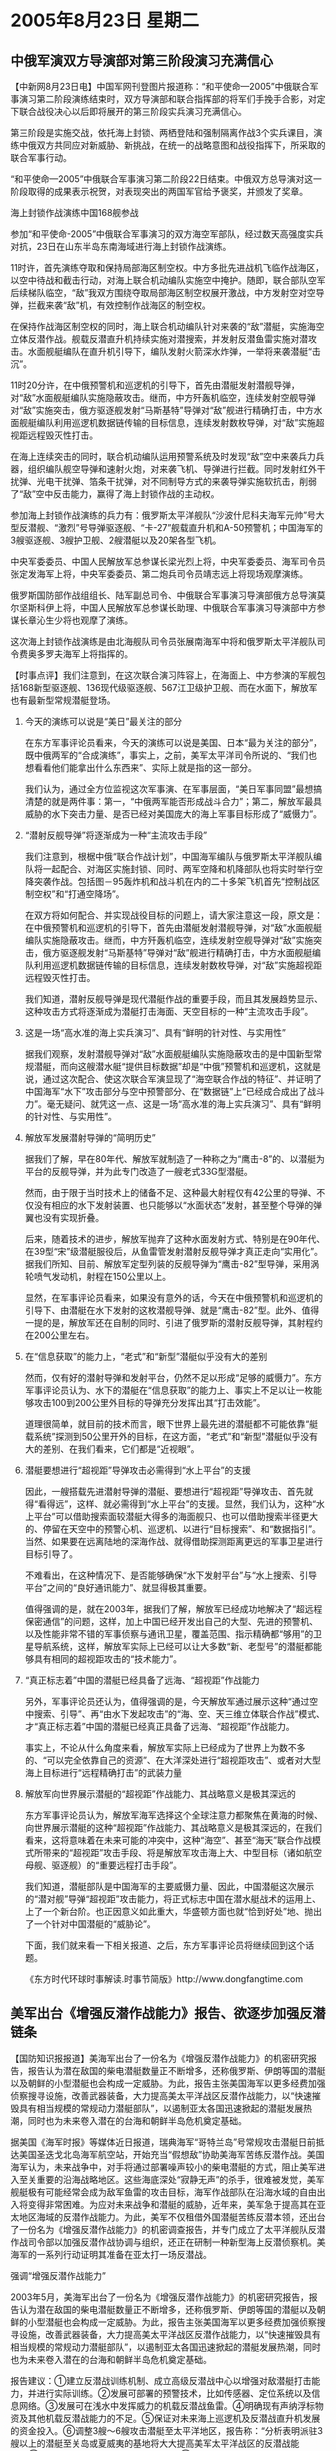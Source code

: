 # -*- org -*-

# Time-stamp: <2011-08-04 13:03:22 Thursday by ldw>

#+OPTIONS: ^:nil author:nil timestamp:nil creator:nil H:2

#+STARTUP: indent
* 2005年8月23日 星期二

** 中俄军演双方导演部对第三阶段演习充满信心


【中新网8月23日电】中国军网刊登图片报道称：“和平使命—2005”中俄联合军事演习第二阶段演练结束时，双方导演部和联合指挥部的将军们手挽手合影，对定下联合战役决心以后即将展开的第三阶段实兵演习充满信心。

第三阶段是实施交战，依托海上封锁、两栖登陆和强制隔离作战3个实兵课目，演练中俄双方共同应对新威胁、新挑战，在统一的战略意图和战役指挥下，所采取的联合军事行动。

“和平使命—2005”中俄联合军事演习第二阶段22日结束。中俄双方总导演对这一阶段取得的成果表示祝贺，对表现突出的两国军官给予褒奖，并颁发了奖章。


海上封锁作战演练中国168舰参战

参加“和平使命-2005”中俄联合军事演习的双方海空军部队，经过数天高强度实兵对抗，23日在山东半岛东南海域进行海上封锁作战演练。

11时许，首先演练夺取和保持局部海区制空权。中方多批先进战机飞临作战海区，以空中待战和截击行动，对海上联合机动编队实施空中掩护。随即，联合部队空军后续梯队临空，“敌”我双方围绕夺取局部海区制空权展开激战，中方发射空对空导弹，拦截来袭“敌”机，有效控制作战海区的制空权。

在保持作战海区制空权的同时，海上联合机动编队针对来袭的“敌”潜艇，实施海空立体反潜作战。舰载反潜直升机持续实施对潜搜索，并发射反潜鱼雷实施对潜攻击。水面舰艇编队在直升机引导下，编队发射火箭深水炸弹，一举将来袭潜艇“击沉”。

11时20分许，在中俄预警机和巡逻机的引导下，首先由潜艇发射潜舰导弹，对“敌”水面舰艇编队实施隐蔽攻击。继而，中方歼轰机临空，连续发射空舰导弹对“敌”实施突击，俄方驱逐舰发射“马斯基特”导弹对“敌”舰进行精确打击，中方水面舰艇编队利用巡逻机数据链传输的目标信息，连续发射数枚导弹，对“敌”实施超视距远程毁灭性打击。

在海上连续突击的同时，联合机动编队运用预警系统及时发现“敌”空中来袭兵力兵器，组织编队舰空导弹和速射火炮，对来袭飞机、导弹进行拦截。同时发射红外干扰弹、光电干扰弹、箔条干扰弹，对不同制导方式的来袭导弹实施软抗击，削弱了“敌”空中反击能力，赢得了海上封锁作战的主动权。

参加海上封锁作战演练的兵力有：俄罗斯太平洋舰队“沙波什尼科夫海军元帅”号大型反潜舰、“激烈”号导弹驱逐舰、“卡-27”舰载直升机和A-50预警机；中国海军的3艘驱逐舰、3艘护卫舰、2艘潜艇以及20架各型飞机。

中央军委委员、中国人民解放军总参谋长梁光烈上将，中央军委委员、海军司令员张定发海军上将，中央军委委员、第二炮兵司令员靖志远上将现场观摩演练。

俄罗斯国防部作战组组长、陆军副总司令、中俄联合军事演习导演部俄方总导演莫尔坚斯科伊上将，中国人民解放军总参谋长助理、中俄联合军事演习导演部中方参谋长章沁生少将也观摩了演练。

这次海上封锁作战演练是由北海舰队司令员张展南海军中将和俄罗斯太平洋舰队司令费奥多罗夫海军上将指挥的。



【时事点评】我们注意到，在这次联合演习阵容上，在海面上、中方参演的军舰包括168新型驱逐舰、136现代级驱逐舰、567江卫级护卫舰、而在水面下，解放军也有最新型常规潜艇登场。

*** 今天的演练可以说是“美日”最关注的部分

在东方军事评论员看来，今天的演练可以说是美国、日本“最为关注的部分”，既中俄两军的“合成演练”，事实上，之前，美军太平洋司令所说的、“我们也想看看他们能拿出什么东西来”、实际上就是指的这一部分。

我们认为，通过全方位监视这次军事演、在军事层面，“美日军事同盟”最想搞清楚的就是两件事：第一，“中俄两军能否形成战斗合力”；第二，解放军最具威胁的水下突击力量、是否已经对美国庞大的海上军事目标形成了“威慑力”。


*** “潜射反舰导弹”将逐渐成为一种“主流攻击手段”

我们注意到，根椐中俄“联合作战计划”，中国海军编队与俄罗斯太平洋舰队编队将一起配合、对海区实施封锁、同时、两军空降和机降部队也将实时举行空降突袭作战。包括图－95轰炸机和战斗机在内的二十多架飞机首先“控制战区制空权”和“打通空降场”。

在双方将如何配合、并实现战役目标的问题上，请大家注意这一段，原文是：在中俄预警机和巡逻机的引导下，首先由潜艇发射潜舰导弹，对“敌”水面舰艇编队实施隐蔽攻击。继而，中方歼轰机临空，连续发射空舰导弹对“敌”实施突击，俄方驱逐舰发射“马斯基特”导弹对“敌”舰进行精确打击，中方水面舰艇编队利用巡逻机数据链传输的目标信息，连续发射数枚导弹，对“敌”实施超视距远程毁灭性打击。

我们知道，潜射反舰导弹是现代潜艇作战的重要手段，而且其发展趋势显示、这种攻击方式将逐渐成为潜艇打击海面、天空目标的一种“主流攻击手段”。


*** 这是一场“高水准的海上实兵演习”、具有“鲜明的针对性、与实用性”

据我们观察，发射潜舰导弹对“敌”水面舰艇编队实施隐蔽攻击的是中国新型常规潜艇，而向这艘潜水艇“提供目标数据”却是“中俄”预警机和巡逻机，这就是说，通过这次配合、使这次联合军演显现了“海空联合作战的特征”、并证明了中国海军“水下”攻击部分与空中预警部分、在“数据链”上“已经成合成出了战斗力”。毫无疑问、就凭这一点、这是一场“高水准的海上实兵演习”、具有“鲜明的针对性、与实用性”。


*** 解放军发展潜射导弹的“简明历史”

据我们了解，早在80年代、解放军就制造了一种称之为“鹰击-8”的、以潜艇为平台的反舰导弹，并为此专门改造了一艘老式33G型潜艇。

然而，由于限于当时技术上的储备不足、这种最大射程仅有42公里的导弹、不仅没有相应的水下发射装置、也只能够以“水面状态”发射，甚至整个导弹的弹翼也没有实现折叠。

后来，随着技术的进步，解放军抛弃了这种水面发射方式、特别是在90年代、在39型“宋”级潜艇服役后，从鱼雷管发射潜射反舰导弹才真正走向“实用化”。据我们所知、目前、解放军定型列装的反舰导弹为“鹰击-82”型导弹，采用涡轮喷气发动机，射程在150公里以上。

显然，在军事评论员看来，如果没有意外的话，今天在中俄预警机和巡逻机的引导下、由潜艇在水下发射的这枚潜舰导弹、就是“鹰击-82”型。此外、值得一提的是，解放军还在自制的同时、引进了俄罗斯的潜射反舰导弹，其射程约在200公里左右。


*** 在“信息获取”的能力上，“老式”和“新型”潜艇似乎没有大的差别


然而，仅有好的潜射导弹和发射平台，仍然不足以形成“足够的威慑力”。东方军事评论员认为、水下的潜艇在“信息获取”的能力上、事实上不足以让一枚能够攻击100到200公里外目标的导弹充分发挥出其“打击效能”。

道理很简单，就目前的技术而言，眼下世界上最先进的潜艇都不可能依靠“艇载系统”探测到50公里开外的目标，在这方面，“老式”和“新型”潜艇似乎没有大的差别、在我们看来，它们都是“近视眼”。


*** 潜艇要想进行“超视距”导弹攻击必需得到“水上平台”的支援

因此，一艘搭载先进潜射导弹的潜艇、要想进行“超视距”导弹攻击、首先就得“看得远”，这样、就必需得到“水上平台”的支援。显然，我们认为，这种“水上平台”可以借助搜索面较潜艇大得多的海面舰只、也可以借助搜索半径更大的、停留在天空中的预警心机、巡逻机、以进行“目标搜索”、和“数据指引”。当然、如果要在远离陆地的深海作战、就得借助探测距离更远的军事卫星进行目标引导了。

不难看出，在这种情况下、是否能够确保“水下发射平台”与“水上搜索、引导平台”之间的“良好通讯能力”、就显得极其重要。

值得强调的是，就在2003年，据我们了解，解放军已经成功地解决了“超远程保密通信”的问题，这样，加上中国已经开发出自己的大型、先进的预警机、以及性能非常不错的军事侦察与通讯卫星，覆盖范围、指示精确都“够用”的卫星导航系统，这样，解放军实际上已经可以让大多数“新、老型号”的潜艇都能够具有相同的超视距攻击的“技术能力”。

*** “真正标志着”中国的潜艇已经具备了远海、“超视距”作战能力

另外，军事评论员还认为，值得强调的是，今天解放军通过展示这种“通过空中搜索、引导”、再“由水下发起攻击”的“海、空、天三维立体联合作战”模式、才“真正标志着”中国的潜艇已经真正具备了远海、“超视距”作战能力。

事实上，不论从什么角度来看，解放军实际上已经成为了世界上为数不多的、“可以完全依靠自己的资源”、在大洋深处进行“超视距攻击”、或者对大型海上目标进行“远程精确打击”的武装力量


*** 解放军向世界展示潜艇的“超视距”作战能力、其战略意义是极其深远的

东方军事评论员认为，解放军海军选择这个全球注意力都聚焦在黄海的时候、向世界展示潜艇的这种“超视距”作战能力、其战略意义是极其深远的，在我们看来，这将意味着在未来可能的冲突中，这种“海空”、甚至“海天”联合作战模式所带来的“超视距”攻击手段、将是解放军攻击海上大、中型目标（诸如航空母舰、驱逐舰）的“重要远程打击手段”。

我们知道，潜艇部队是中国海军的主要威慑力量、因此，中国潜艇这次展示的“潜对舰”导弹“超视距”攻击能力，将正式标志中国在潜水艇战术的运用上、上了一个新台阶。也正因意义如此重大，华盛顿方面也就“恰到好处”地、抛出了一个针对中国潜艇的“威胁论”。

下面，我们就来看一下相关报道、之后，东方军事评论员将继续回到这个话题。



《东方时代环球时事解读.时事节简版》http://www.dongfangtime.com


** 美军出台《增强反潜作战能力》报告、欲逐步加强反潜链条


【国防知识报报道】美海军出台了一份名为《增强反潜作战能力》的机密研究报告，报告认为潜在敌国的柴电潜艇数量正不断增多，还称俄罗斯、伊朗等国的潜艇以及朝鲜的小型潜艇也会构成一定威胁。为此，报告主张美国海军以更多经费加强侦察搜寻设施，改善武器装备，大力提高美太平洋战区反潜作战能力，以“快速摧毁具有相当规模的常规动力潜艇部队”，以遏制亚太各国迅速掀起的潜艇发展热潮，同时也为未来卷入潜在的台海和朝鲜半岛危机奠定基础。

据美国《海军时报》等媒体近日报道，瑞典海军“哥特兰岛”号常规攻击潜艇日前抵达美国圣迭戈北岛海军航空站，开始充当“假想敌”协助美海军苦练反潜作战。美国海军认为，未来战争中，对手将通过部署噪声较小的柴电潜艇的方式，阻止美军进入至关重要的沿海战略地区。这些海底深处“寂静无声”的杀手，很难被发觉，美军舰艇极有可能经常会成为敌军鱼雷的攻击目标，海军作战部队在沿海水域的自由出入将变得非常困难。为应对未来战争和潜艇的威胁，近年来，美军急于提高其在亚太地区海域的反潜作战能力。为此，美军不仅租借外国潜艇苦练反潜本领，还出台了一份名为《增强反潜作战能力》的机密调查报告，并专门成立了太平洋舰队反潜作战司令部以加强反潜作战协调与组织，还正在研制一种新型海上反潜侦察机。美海军的一系列行动证明其准备在亚太打一场反潜战。


强调“增强反潜作战能力”

2003年5月，美海军出台了一份名为《增强反潜作战能力》的机密研究报告，报告认为潜在敌国的柴电潜艇数量正不断增多，还称俄罗斯、伊朗等国的潜艇以及朝鲜的小型潜艇也会构成一定威胁。为此，报告主张美国海军以更多经费加强侦察搜寻设施，改善武器装备，大力提高美太平洋战区反潜作战能力，以“快速摧毁具有相当规模的常规动力潜艇部队”，以遏制亚太各国迅速掀起的潜艇发展热潮，同时也为未来卷入潜在的台海和朝鲜半岛危机奠定基础。

报告建议：①建立反潜战训练机制、成立高级反潜战中心以增强对敌潜艇打击能力，并进行实际训练。②发展可部署的预警技术，比如传感器、定位系统以及信息网络。③发展可在浅水中发挥威力的机载反潜战鱼雷。④明确现有声纳浮标物资及其他机载反潜战能力的不足。⑤保证对未来海上巡逻机及反潜战直升机发展的资金投入。⑥调整3艘～6艘攻击潜艇至太平洋地区，报告称：“分析表明派驻3艘以上的潜艇至关岛或夏威夷的基地将大大提高美军太平洋战区的反潜战能力。”⑦在美国东西海岸发展浅水测试地带。⑧派遣25艘具备反潜作战能力的濒海作战舰（目前正在生产中）至太平洋地区。

成立反潜战司令部

2004年4月8日，美海军太平洋舰队在圣迭戈成立了舰队反潜战司令部，主要负责反潜作战，全面筹划反潜力量。这一新的作战司令部使命包括集成先进的反潜作战网络、建立反潜作战条令、探索作战概念、负责反潜战训练并辅助海军领导人制定反潜战策略，为联合反潜作战及训练设定统一的标准，确保美军与盟军安全进出战区，能够在海上形成一道防护网，为在舰队转型的同时保持反潜战的作战效率。


美国P-3反潜机

具体来说，舰队反潜战司令部执行的任务将逐渐增加，主要集中在5个反潜战领域：通过高水平的舰队反潜战训练提高海军反潜战能力；在战区、作战小组、单艘舰船、潜艇及飞行中队等各个层级上对作战能力进行评估；协调每个学员反潜战训练的改进和训练资源；鼓励创新，并加快获选的新的反潜战技术和训练方法的交付过程；提高战区水下作战能力。美太平洋舰队官员指出，目前，太平洋舰队辖区大，反潜力量过于分散，Ｐ－3Ｃ反潜机大多已过不惑之年，若不全面筹划反潜力量，将空中、水面与水下反潜力量联合起来，太平洋舰队则难以应对亚太地区潜艇数量增多而带来的潜在威胁。美海军作战部长克拉克上将表示，海军应能保证联合部队从海上向内陆目标迅速接近，而近岸环境下的战场空间控制对海军这一能力的体现至关重要。在该关键地区，未来高效反潜战要求的将不仅仅是先进的技术和新的思路，更要求先进网络和传感器的高度集成、新的作战概念和舰队反潜战训练。舰队反潜战司令部由一名海军将级军官领导，作为第三梯队司令官受美海军舰队司令部司令管辖。舰队反潜战司令部的创立和初始运作将由美太平洋舰队司令负责。

更新作战理念

美海军舰队反潜战司令部成立后，积极研究制订了新反潜作战方案，以对抗柴电潜艇。今年3月美国海军反潜作战部队指挥官约希哈拉上校宣布，美国海军研究、制订一种全新方法，突破潜艇海底封锁，弥补美军现行反潜作战战术中的不足。2004年12月出台的全新“作战概念”已于2005年初得到了美国海军作战部长克拉克上将的批准，开始实施，舰艇指挥官将于近期开始接受培训，学习对抗敌方柴电潜艇、突破海底封锁、迅速进入沿海战区的非传统战术。克拉克上将认为全新反潜作战概念与指导反潜战的传统方法有明显的区别，新作战概念的制订是一个明显的进步，是冷战以来美国海军第一部旨在发展反潜战术和技术的指导性文献。全新反潜作战概念的核心是在未来武装冲突中，美军指挥官将通过部署在沿海战略地区的小型传感器网络，及时得到关于敌方潜艇可能部署位置的更加准确的情报，在进入相应水域前能够及时掌握敌方潜艇兵力部署情况，迅速抢占先机，夺取制海权。现在，美军舰艇无法及时得到这类情报，通常使用对可疑区域实施密集火力侦察的方式防护敌方潜艇攻击。这种防御姿态造成了美国舰艇的机动困难，很难顺利进入特殊战区，特别是未来可能发生战事的沿海战略水域。此次通过的全新作战概念采取“进攻态势”，要求美军舰艇迅速反应，在敌方有机会部署潜艇之前，快速进入斗争区域，击退敌方进攻。

负责作战行动的美国海军作战部副部长纳斯曼上将表示，对美国海军来说，全新反潜作战概念中快速反应设想是史无前例的，先前，美国海军并不是特别重视反潜作战，视反潜战为“非常缓慢的战事”，不屑一顾。纳斯曼上将认为，对美国海军指挥官来说，在与敌方潜艇对抗时，最大的挑战是如何掌握机敏的战术和迅速获取情报的能力。在反潜行动中，美军不能仅仅依靠潜艇、水面舰艇和飞机，还需要各种水上和空中传感器，及时搜集情报，提供完整的战场空间态势图，实时向各舰艇指挥官通报。

美军反潜部队指挥官约希哈拉上校指出，新作战概念规定要尽量缩短反应时间，争取从先前的数月缩短到数日，成功实施这一概念的关键在于具体背景下迅速掌握主动权的能力，确保美军控制未来战斗空间，总之，是保障迅速进入某个区域并对其进行控制的能力。约希哈拉上校宣布：“先前的战略是建立在磨擦基础上的。我们过去试图更多的杀死他们，以避免自己被他们杀死。现在的新概念认为，我们没必要一定要消灭？敌方？潜艇，我们只是要保障在能够让我们感到满意的环境中行动。”非传统反潜战术主要是为未来战争设计的，广泛采用一些最基本的战斗原则：诱骗和欺诈、信息战、心理战。非传统反潜战术主要用于解决一个基本问题：如何影响敌军行动以迅速进入作战区域完成我们的使命？约希哈拉上校表示，海军领导人确信这一战略将会非常有效，因为它考虑到了实战经验和舰队指挥官的需求，是由军事专家在分析现实情况、准确预测未来战斗局势的基础上制订的。总部设在圣迭戈海军基地的反潜作战司令部，负责搜集各舰队信息，了解各舰队在填补能力缺口时的需求，保障指挥官优先权的满足。如果不能提供这种支持，无法满足舰队需要，新作战概念可能就会被舰队指挥官们否决。

现在美国正为提高反潜作战能力加紧忙活着，但是目前美军能否快速提高反潜作战能力还面临的一些困难。首先是一体化指挥控制网的建设问题，如果美国海军和其他部队不能部署和发展完善的指挥控制网的话，是无法达到既定目标的。五角大楼虽已斥资数十亿美元发展军事高科技通信，却没有重视能与所有军事装备实现一体化联接的联合指挥控制网的建设，目前距离把所有装备都联接在一起的能力还有很大的差距。其次，海军非常需要能自动处理情报的传感器，但可能不会有足够的带宽保障向陆上或海上？舰艇？人工控制的工作站实时传输大量数据，这对技术人员来说是个非常严峻的挑战。第三，为满足未来反潜作战的需要，必须研制和装备制导精确度更高的高速攻击鱼雷和其他新型武器。据悉，为保证上述问题及时得到解决，美国海军反潜部队计划与军工企业密切配合，经常向后者提出较为广泛的技术装备要求，保障反潜作战能力的全面实施。

积极研制新一代反潜机

据美国《每日防务》4月1日报道，美海军会在5月份对新一代ＭＨ－60Ｒ反潜直升机的机载武器系统进行作战评估。该武器系统由洛克希德·马丁公司研制。美海军将在今年12月份接收首批4架ＭＨ－60Ｒ。ＭＨ－60Ｒ飞机由联合技术公司的分公司西科尔斯基公司制造，将取代美海军所有的ＳＨ－60Ｂ和ＳＨ－60Ｆ直升机。ＭＨ－60Ｒ集ＳＨ－60Ｂ和ＳＨ－60Ｆ的功能于一身，并在系统功能上作了更大的改进，例如改进了ＡＰＳ－147雷达、电子侦察系统和ＡＮ／ＡＱＳ－22反潜战系统。ＭＨ－60Ｒ飞机有望到2006年2月进入批产阶段。美海军计划采购254架ＭＨ－60Ｒ。对ＡＰＳ－147雷达的改进包括新增了逆合成孔径雷达，能够提供目标识别、长度测量等功能，并可存储图像留作进一步分析使用。对该雷达的其他改进还包括潜望镜探测、任务预规划和数据融合。ＡＬＱ－210的改进包括拓展了工作频率，提高了系统的方位角精度和敏感度。ＡＮ／ＡＱＳ－22的改进包括提高了目标探测与定位的信号处理能力以及水声任务计划能力。美海军试验工作队已于2月15日完成了技术评估，在5月1日开始阶段性的里程碑评估。在技术评估期间，美海军ＨＸ－21和ＶＸ－1试验中队同时对所有机载武器分系统的使用和开发性能进行了测试，重点测试了多功能雷达、电子侦察系统与雷达告警接收机、机载吊放式声纳与音响设备和数据融合的性能等。

此外，6月22日日本广播协会电视台报道，美军的4艘新型潜艇将于近期建成，美国计划今后至少将其中的2艘部署到太平洋地区。这种被称为ＳＳＧＮ的新型潜艇可以搭载相当于4艘导弹巡洋舰规模的154枚战斧巡航导弹，而且配备有可秘密护送特种部队登陆的小型潜艇。据美国海军当局人士透露，第一艘新型潜艇将于今年秋天建成，通过试航后，4艘中至少2艘将在2007年正式部署到亚太地区，以参加该地区的作战行动。报道称，这批新型潜艇将以关岛等为据点，监视中国和朝鲜半岛的局势。美军还准备向其太平洋司令部辖区增派78架海上巡逻机，以大幅提高海军对抗中国等国常规柴电潜艇的能力。

租借潜艇“假想敌”陪练提高反潜

英国《简氏防务周刊》报道称，瑞典皇家海军Ａ－19级潜艇“哥特兰岛”号在今年5月底由一艘重型驳船运载从瑞典出发，6月28日到达加利福尼亚州圣迭戈北岛海军基地加入到美海军第11潜艇中队。这份连艇带人年费用高达1750万美元的租借协议是在瑞典国防物资管理局和美国之间签订的。“哥特兰岛”号将驻扎在美国，将继续挂瑞典国旗，其上的艇员和岸基保障特遣分队（包括技术人员和备用艇员）都是瑞典人，美方人员将登艇进行观察和协调。在该艇出发前，它在考库姆公司进行了一次维修，主要包括给该艇安装一套新型卫星通信系统、改进空调系统、增加淡水产生装置和一套商用海上通信设备的应急电源。“哥特兰岛”号攻击潜艇指挥官维斯塔丝表示，“哥特兰岛”号攻击潜艇和艇上作战人员是分开抵达美海军航空站，作战人员目前已经做好战备准备，随时可执行出海作战任务。对于“哥特兰岛”号攻击潜艇来说，此次也是其首次部署到太平洋海域执行军事任务，这攻击潜艇的艇员编制为33人，此次赴美参演军事任务的瑞典海军有30人，其中包括19名军官和11名士兵。

根据美海军制定的计划，“哥特兰岛”号攻击潜艇将在美海军反潜作战训练中扮演敌军部队的角色，作战任务为对抗美海军航母打击大队和远征打击大队、空中巡逻部队以及其他部队。在长达一年的租借期内“哥特兰岛”号将会频繁地与美海军展开反潜练习，除去休整与补给的时间外，一年之中将有160天的训练时间。也就是说，瑞典潜艇一年之中有近1／2的时间当美军陪练，要扮演随时袭击美军的“敌人”。

瑞典的潜艇制造技术世界一流。此次美海军租借的“哥特兰岛”潜艇是目前世界常规潜艇家族中的佼佼者。瑞典海军“哥特兰岛”级常规潜艇首艇“哥特兰岛”号于1992年11月开工建造，1995年2月下水，1996年4月服役。该级艇长60．4米，宽6．2米，吃水5．6米，水上排水量1240吨，水下排水量1490吨，水上航速10节，水下航速20节，水下继航能力336小时／6节，下潜深度200米。装备4具533毫米和2具400毫米鱼雷发射管，共携带雷弹18枚。此外，还装备了可携带水雷的外挂装置，可带水雷22枚。瑞典海军共装备了三艘该级潜艇，即“哥特兰岛”号、“乌普兰”号及“霍尔兰”号。“哥特兰”潜艇最引人注目的地方就是装备了不依赖空气动力装置？ＡＩＰ？，极大地增强了潜艇的隐蔽性。一般来说，常规潜艇在航行时需要定期上浮，用消耗空气的柴油发电机为电池充电，因此很容易被敌方的雷达与声纳探测到。但采用ＡＩＰ技术的“哥特兰岛”潜艇却可以在水下航行时为蓄电池充电，能在水下连续航行数周，从而大大降低了暴露的几率，同时噪声也大为降低。此外，该潜艇为长水滴外形，经过了多次流体动力学试验，具有航行阻力小、噪声低的特点，还具有良好的稳定性和操纵性能。目前在常规潜艇中，只有同样装备有ＡＩＰ的俄罗斯“阿穆尔”级潜艇能与之媲美。


美国海军海狼级核动力攻击潜艇

国际分析人士亦指出，瑞典海军“哥特兰岛”号攻击潜艇之所以被美海军选择为“假想敌”陪练反潜，原因就在于该潜艇拥有独特的ＡＩＰ推进系统。目前美军虽然拥有强大的核潜艇部队，速度和马力都比柴油引擎潜艇好，但潜艇的攻击对抗活动是从在海水中确认对方位置开始，而新式柴油潜艇引擎相当安静，因此美军将其视为重要威胁。而且一直以来，美海军进行的反潜训练都是用美军自己的潜艇充当“敌方”，即使在与盟国的反潜作战演习中，也一般围绕协同作战、敌我识别等课目展开，假想敌的扮演者仍是美军自己。由于目前美海军中已没有常规潜艇服役，美海军只能用体积庞大的核潜艇代替小型常规潜艇训练，加之演练中的“敌我”双方都比较熟悉各自的战术战法，因此美军每次的反潜作战演练看似效果不错，但实际上只是“捉迷藏”游戏的翻版。美国大西洋舰队潜水艇部队指挥官唐纳德中将高度赞扬了瑞典潜艇的性能，认为这一租借活动将大大地提高美海军的反潜能力。

美军担心来自亚太地区的威胁

随着美军战略重心转向亚洲，美国越来越担心来自亚太地区的海洋下面的“威胁”。亚太地区水域广阔、岛屿众多，造价低廉、隐蔽性能好、威胁力大，能执行海上封锁、侦察监视、水下袭击、特种作战等多种任务的潜艇受到各国的青睐，成为近年来各国军备力量建设中的重中之重。据美国军事专家估计，亚太水下有近100艘潜艇在秘密活动。目前世界各国的潜艇加起来才700余艘，其中还包括在建未下水的。据美国媒体称，在东南亚，印尼拥有6艘潜艇，而且今后还打算购买与研制20艘潜艇。新加坡和越南也早已迈入潜艇国家之列，新加坡海军目前拥有4艘“海蛇”级潜艇。马来西亚从法国和西班牙订购了2艘常规潜艇。另外泰国准备外购或租用潜艇，菲律宾也计划引进该国历史上首艘潜艇。预计到2010年，仅东盟国家就将至少拥有20艘常规动力潜艇。在东亚，一向神秘的朝鲜潜艇部队被美军认为是其对抗美军的撒手锏。据美国媒体公布的资料称，朝鲜潜艇分别部署在日本海和黄海，其中以日本海居多。美军认为，这对其海军构成了不容忽视的威慑。另外，美国的老对手俄罗斯也有30多艘潜艇，且目前还正大力加强潜艇部队建设，研制更加隐蔽、机动速度更快与打击力更强的战略核潜艇与常规潜艇。关于中国的潜艇，西方军事观察家一直认为这是一支不可忽视的水下力量。

美国海军认为，未来战争中，对手将通过部署噪声较小的柴电潜艇的方式，阻止美军进入至关重要的沿海战略地区。这些海底深处“寂静无声”的杀手，很难被发觉，美军舰艇极有可能经常会成为敌军鱼雷的攻击目标，海军作战部队在沿海水域的自由出入将变得非常困难。因此，美军越来越担心潜艇对其构成的潜在威胁。

美国海军官马克·爱德华海军少将称，由于太平洋地区各国拥有的潜艇数量众多，且其中有196艘的所有者不是美国的盟国，美国及盟国海军必须针对它们进行训练，了解其性能特点，找到对付它们的办法。美国海军前太平洋舰队司令法戈则表示：“世界正在改变，重心已经转移到亚太地区。该地区应是美海军未来主力所在，但美军在亚太地区的潜艇只有23艘，远不及该地区的其他国家潜艇的数目。”


美国海军反潜战专家斯蒂文斯上校指出，大部分常规潜艇，特别是噪声很低的潜艇，无法被装配在美国海军核潜艇和水面战舰上的传统声纳设备所发现，主要原因在于现代化柴电潜艇都有比较先进的推进系统，能在水下安静地行驶，同时还采用隐形技术，铺设吸波涂层。另外，仅靠技术装备还是无法保障获得决定性的优势，精巧的战术和有针对性的严格训练肯定能弥补落后技术装备的不足。斯蒂文斯上校表示：“我们不能轻视旧潜艇，哪怕是20年或30年以前的，它们也可能成为我们强有力的对手，许多事情取决于他们的人员训练和军事学说。一艘技术装备水平低的旧潜艇，如果拥有非常有竞争力的乘员，可能会比那些装备最为先进但人员训练水平和意志较差的最新型潜艇强大，构成一个更大的潜在威胁。”

可以看出，亚太各国目前积极发展潜艇，而美国军方要“增强反潜作战能力”，这显然是“先发制人”的一步棋，是“先发制人”军事战略的又一具体体现。




【时事点评】首先，我们之所以将此文“全文转载”，就在于这篇文章非常全面地描述了美军的心态，即在面对各国、特别是中国日益加强水下攻击力量的时候，明显地在为其不可一世的航空母舰战斗群“担着惊、受着怕”。

然而，我们也注意到，对这种具体的威胁，负责作战行动的美国海军作战部副部长纳斯曼上将表示，对美国海军来说，全新反潜作战概念中快速反应设想是史无前例的，并认为“先前，美国海军并不是特别重视反潜作战，视反潜战为“非常缓慢的战事”，不屑一顾”。


*** 美军“反潜”、从来都是“只怕做不到、而不怕想不到”何来的“不屑一顾”之说？

对此，军事评论员认为，美军海军作战部的这位军事高官、之所以说出“不屑一顾”的大话来、恐怕是心中又在“泛酸”。根据我们的观察，恰恰相反，由于前苏联对美国海军航空母舰最大的威胁就来自水下、因此，美国海军也一直将“反潜”列入其作战目标的“重中之重”，在与前苏联的角力中、再加上欧盟、中国、日本、印度的水下力量也在日益增强，都对美军海上航空母舰群构成重大威胁，华盛顿的决策层从来就没有放松对美国盟友的“看管”，而在防备这些军事强权的过程中、美国海军在“追求其反潜能力”方面，“一直在努力地追求最好”，从来都是“只怕做不到、而不怕想不到”、又何来的“不屑一顾”之说？


*** 美军高官对“反潜”“不屑一顾”的真正原因

东方军事评论员看来，这位说“大话”的美国海军作战部副部长纳斯曼上将对“反潜”“不屑一顾”的真正原因，其实在他这句话中已经“不小心地”给“点破了”，这就是，以今天的军事技术而言，“反潜战”对任何一个国家而言，的确为“非常缓慢的战事”。


因此，为了改变“不屑一顾”的军事指导思想，我们注意到、美军约希哈拉上校宣布：“先前的战略是建立在磨擦基础上的。我们过去试图更多的杀死他们，以避免自己被他们杀死。现在的新概念认为，我们没必要一定要消灭？敌方？潜艇，我们只是要保障在能够让我们感到满意的环境中行动。”

另外，在东方军事评论员看来，按美军的这种战术设想，即要保障美军“能够在他们感到满意的环境中行动”、美军计划依靠所谓“非传统反潜战术”、而这种“非传统反潜战术”将主要用于解决一个“基本问题”：如何影响敌军行动以迅速进入作战区域完成我们的使命？


*** 美军准备冒着遭遇“潜艇打击力量”的风险、而进入的“至关重要的沿海战略地区”、只能是台海

那么，美军准备进入到哪些作战区域呢？请注意这一段，原文是：美国海军认为，未来战争中，对手将通过部署噪声较小的柴电潜艇的方式，阻止美军进入至关重要的沿海战略地区。

显然，傻瓜都看得出来，美军准备冒着遭遇“潜艇打击力量”的风险、而进入的“至关重要的沿海战略地区”、似乎只能是台海附近，也有这个地方、才符合美军对未来战争的设想中的“两要素”，第一，美军必须冒遭到军事打击的巨大风险，显然，看看这个世界，能让美军如此小心的军事力量、只有俄罗斯、中国、欧盟、印度这几家；而美军一直叫嚣着要进入的所谓“至关重要的沿海战略地区”、似乎就只有台海这一处了。如此一来，解放军才是美军眼中的“敌人”、才是美军急于反潜的对象，这一点也就不言自明了。


*** 美海军未卜先知“预测出”自己在进入台海时“可能陷入处境”

有意思的是，按中国军方加快发展水下攻击力量、和远程精确打击力量的初衷、也不在于“杀死他们（美军）”、也在于“如何影响敌军行动以迅速进入作战区域、以完成我们的使命”。在我们看来，就这点而言，“中美”双方似乎有点“英雄所见略同”。

再者，东方军事评论员注意到、约希哈拉上校似乎非常“确信这一非传统战术将会非常有效”，理由是“它考虑到了实战经验和舰队指挥官的需求，是由军事专家在分析现实情况、准确预测未来战斗局势的基础上制订的”。


显然，在我们看来，就中美两军在台海附近的对峙而言，在预测“未来的战斗局势”的时候、美国海军已经未卜先知地预测出了自己在进入台海时“可能陷入处境”，请大家注意这一段，原文是：在“未来战争中，对手将通过部署噪声较小的柴电潜艇的方式，阻止美军进入至关重要的沿海战略地区”。而这些海底深处“寂静无声”的杀手，很难被发觉，美军舰艇极有可能经常会成为敌军鱼雷的攻击目标，海军作战部队在沿海水域的自由出入将变得非常困难。因此，美军越来越担心中国潜艇对其构成的潜在威胁。


*** 没有将中国常规潜艇携带的“水下超视距”打击手段考虑在内

不难看出，“美军的预测”似乎“只是在担心”会受到鱼雷的攻击、而没有将解放军今天展示的这种具有先进的推进系统，能在水下安静地行驶、“在浅海海域内比核潜艇灵活得多”的、中国新型常规潜艇携带的潜射导弹、这种“水下超视距”打击手段考虑在内。


*** 一艘能水下发射反舰导弹的攻击型潜艇，将造成敌方反潜力量的“极大负担”

在我们看来，一艘能水下发射反舰导弹的攻击型潜艇，将造成敌方反潜力量的“极大负担”。据相关资料估算、要找寻、并有效阻止这样一艘潜艇的攻击，保护已方的重要目标，一架反潜机“需要警戒的范围”至少比搜寻一艘仅携带普通鱼雷的攻击潜艇、要增加近200倍，而要“警戒”重要目标所处的整个海区、其花费的时间要增加近30倍。

因此、军事评论员认为，如果解放军海军在战术上强调“潜艇群”的作战方式，那么，这将更加使得敌方反潜机需要警戒的海区范围将“成几何级数增长”。


*** 美日”监视力量这次“最为尽心的部分”

另外，军事评论员认为，还有一点值得观察：即，在为这次发射潜射导弹的中国潜艇提供“目标数据”的过程中、俄罗斯军方到底扮演了何种角色还“有待考证”、假如俄罗斯的空中预警机和巡逻机也参与了“战场信息收集与引导攻击”的整个过程，那么，这将标志着中俄两军在“战场信息共享”方面已经取得某种突破。

据说，为全程跟踪监视中俄两国军演，太平洋的美军早已进入“临战侦测”状态，并已形成了从空间到水下“六位一体”的全方位、多渠道、立体侦察监视系统、而日本的侦察系统也是早已就位、瞪大眼睛盯着中俄将拿出什么东西。

显然，这方面的进展正是“美日军事同盟”最为关注的地方、考证“这种可能性”、以及“中俄信息共享到了何种程度”的工作、也是“美日”监视力量这次“最为尽心的部分”。


*** 美国人也清楚，在多种攻击手段面前、航空母舰是一副飘在海上的“活棺材”

显然，在军事评论员看来，美国人也清楚，航空母舰战斗群对付那些没有什么打击力量的小国、弱国绝对是“见谁灭谁”、然而，要恫吓欧盟、俄罗斯、中国、印度这些具战略纵深的“潜在威胁”、且具多种攻击航空母舰手段、特别是远程打击力量、水下攻击手段的军事力量而言，在很大程度上、却是一副飘在海上的“活棺材”。

因此，美国人在拥有世界上最庞大的海面战斗平台的同时、在准备继续享受这种“海面平台占绝对优势”好处同时、也不得不开始思考某种“军事变革”，在我们看来，美军这种将解放军视为“假想敌”、针对中国对海上目标打击力量、特别是远程打击力量的飞跃式提升，华盛顿突然写出了一部“中国潜水艇威胁论”，正是这种“军事变革”中的一部分。


*** 在运用其海军威慑方面、在宣传其台海政策方面、美军有意着手进行某种“军事创新”

此外，军事评论员还认为、除了这种“理论”性的东西之外，在我们看来，华盛顿企图针对中国这样的国家、在运用其海军威慑方面、在宣传其台海政策方面、有意着手进行某种“军事创新”。

请大家注意这一段，原文是，6月22日日本广播协会电视台报道，美军的4艘新型潜艇将于近期建成，美国计划今后至少将其中的2艘部署到太平洋地区。这种被称为ＳＳＧＮ的新型潜艇可以搭载相当于4艘导弹巡洋舰规模的154枚战斧巡航导弹，而且配备有可秘密护送特种部队登陆的小型潜艇。据美国海军当局人士透露，第一艘新型潜艇将于今年秋天建成，通过试航后，4艘中至少2艘将在2007年正式部署到亚太地区，以参加该地区的作战行动。报道称，这批新型潜艇将以关岛等为据点，监视中国和朝鲜半岛的局势。美军还准备向其太平洋司令部辖区增派78架海上巡逻机，以大幅提高海军对抗中国等国常规柴电潜艇的能力。


*** 解放军同样要注意研究应付这样一种局面

显然，美军这是想在西太平洋增强“不易受到攻击”的“水下打击力量”、从而不让易受攻击的、不可一世的航空母舰暴露在中国的各种火力打击之下。在东方军事评论员看来，针对比伊拉克、南斯拉夫强大得多的军事力量、华盛顿似乎准备尝试着让“比现在更加强大的水下打击力量”替代航空母舰战斗群作为威慑的“主打方式”、可以猜测的是，作为今后美军“继续宣传”“一定会介入台海”的“介入模式”、“不易受到攻击”的“水下打击力量”很有可能成为美国宣传的“主要工具”。

因此，在我们看来，中国军方在致力于提高自己的“水下打击力量”、做“军事斗争的准备工作”时、非常有必要在加强研究如何“通过水下”去威胁美国海面上航空母舰的时候、同样要注意应付这样一种局面、即：在台海方向，美国可能会用不易受攻击的“水下打击力量”、来替代易受攻击的航空母舰、前出到台湾近海、并以此作为来威胁中国、支持台独“武力拒统”的主要手段。


另外，我们注意到，美国海军反潜战专家斯蒂文斯上校指出，大部分常规潜艇，特别是噪声很低的潜艇，无法被装配在美国海军核潜艇和水面战舰上的传统声纳设备所发现。
在我们看来，中国官方媒体日前公布的新型常规潜艇、实际上就是这样种噪声很低、不易被现有技术发现的潜艇。在一段相关资料后，军事评论员将简单地介绍一下中国这款新型潜艇的主要性能。

《东方时代环球时事解读.时事节简版》http://www.dongfangtime.com
